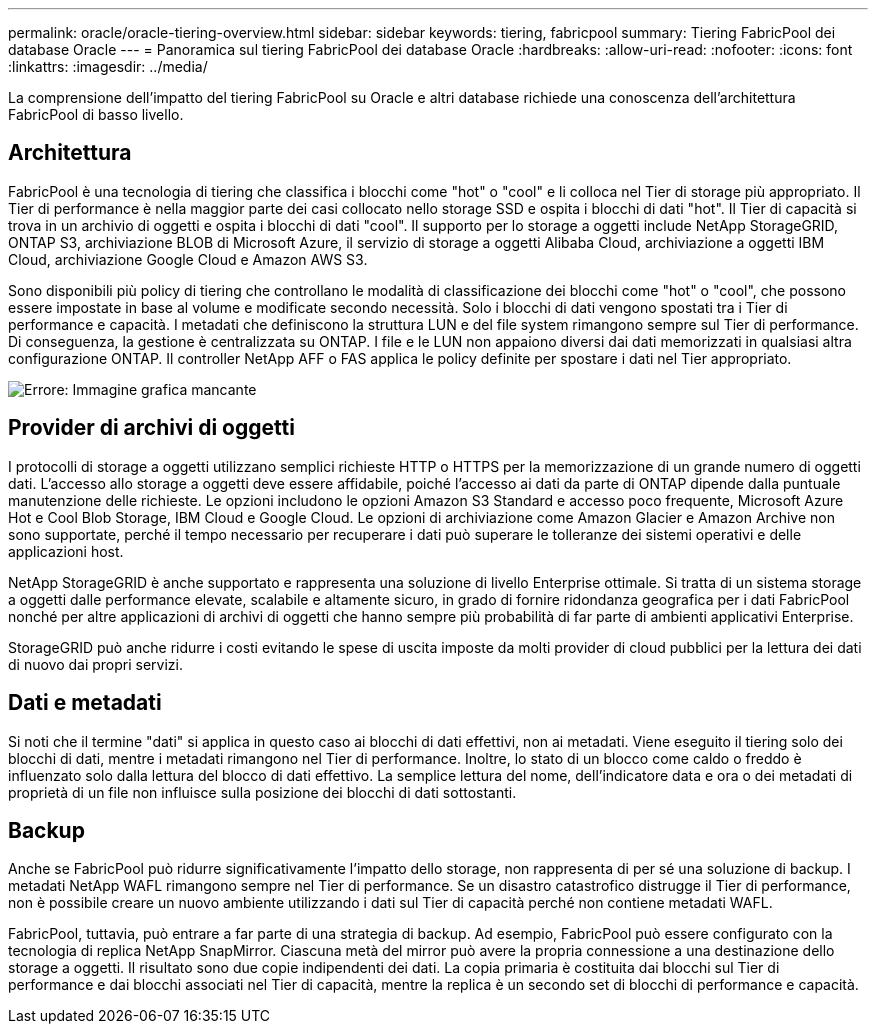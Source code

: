 ---
permalink: oracle/oracle-tiering-overview.html 
sidebar: sidebar 
keywords: tiering, fabricpool 
summary: Tiering FabricPool dei database Oracle 
---
= Panoramica sul tiering FabricPool dei database Oracle
:hardbreaks:
:allow-uri-read: 
:nofooter: 
:icons: font
:linkattrs: 
:imagesdir: ../media/


[role="lead"]
La comprensione dell'impatto del tiering FabricPool su Oracle e altri database richiede una conoscenza dell'architettura FabricPool di basso livello.



== Architettura

FabricPool è una tecnologia di tiering che classifica i blocchi come "hot" o "cool" e li colloca nel Tier di storage più appropriato. Il Tier di performance è nella maggior parte dei casi collocato nello storage SSD e ospita i blocchi di dati "hot". Il Tier di capacità si trova in un archivio di oggetti e ospita i blocchi di dati "cool". Il supporto per lo storage a oggetti include NetApp StorageGRID, ONTAP S3, archiviazione BLOB di Microsoft Azure, il servizio di storage a oggetti Alibaba Cloud, archiviazione a oggetti IBM Cloud, archiviazione Google Cloud e Amazon AWS S3.

Sono disponibili più policy di tiering che controllano le modalità di classificazione dei blocchi come "hot" o "cool", che possono essere impostate in base al volume e modificate secondo necessità. Solo i blocchi di dati vengono spostati tra i Tier di performance e capacità. I metadati che definiscono la struttura LUN e del file system rimangono sempre sul Tier di performance. Di conseguenza, la gestione è centralizzata su ONTAP. I file e le LUN non appaiono diversi dai dati memorizzati in qualsiasi altra configurazione ONTAP. Il controller NetApp AFF o FAS applica le policy definite per spostare i dati nel Tier appropriato.

image:oracle-fp_image1.png["Errore: Immagine grafica mancante"]



== Provider di archivi di oggetti

I protocolli di storage a oggetti utilizzano semplici richieste HTTP o HTTPS per la memorizzazione di un grande numero di oggetti dati. L'accesso allo storage a oggetti deve essere affidabile, poiché l'accesso ai dati da parte di ONTAP dipende dalla puntuale manutenzione delle richieste. Le opzioni includono le opzioni Amazon S3 Standard e accesso poco frequente, Microsoft Azure Hot e Cool Blob Storage, IBM Cloud e Google Cloud. Le opzioni di archiviazione come Amazon Glacier e Amazon Archive non sono supportate, perché il tempo necessario per recuperare i dati può superare le tolleranze dei sistemi operativi e delle applicazioni host.

NetApp StorageGRID è anche supportato e rappresenta una soluzione di livello Enterprise ottimale. Si tratta di un sistema storage a oggetti dalle performance elevate, scalabile e altamente sicuro, in grado di fornire ridondanza geografica per i dati FabricPool nonché per altre applicazioni di archivi di oggetti che hanno sempre più probabilità di far parte di ambienti applicativi Enterprise.

StorageGRID può anche ridurre i costi evitando le spese di uscita imposte da molti provider di cloud pubblici per la lettura dei dati di nuovo dai propri servizi.



== Dati e metadati

Si noti che il termine "dati" si applica in questo caso ai blocchi di dati effettivi, non ai metadati. Viene eseguito il tiering solo dei blocchi di dati, mentre i metadati rimangono nel Tier di performance. Inoltre, lo stato di un blocco come caldo o freddo è influenzato solo dalla lettura del blocco di dati effettivo. La semplice lettura del nome, dell'indicatore data e ora o dei metadati di proprietà di un file non influisce sulla posizione dei blocchi di dati sottostanti.



== Backup

Anche se FabricPool può ridurre significativamente l'impatto dello storage, non rappresenta di per sé una soluzione di backup. I metadati NetApp WAFL rimangono sempre nel Tier di performance. Se un disastro catastrofico distrugge il Tier di performance, non è possibile creare un nuovo ambiente utilizzando i dati sul Tier di capacità perché non contiene metadati WAFL.

FabricPool, tuttavia, può entrare a far parte di una strategia di backup. Ad esempio, FabricPool può essere configurato con la tecnologia di replica NetApp SnapMirror. Ciascuna metà del mirror può avere la propria connessione a una destinazione dello storage a oggetti. Il risultato sono due copie indipendenti dei dati. La copia primaria è costituita dai blocchi sul Tier di performance e dai blocchi associati nel Tier di capacità, mentre la replica è un secondo set di blocchi di performance e capacità.
